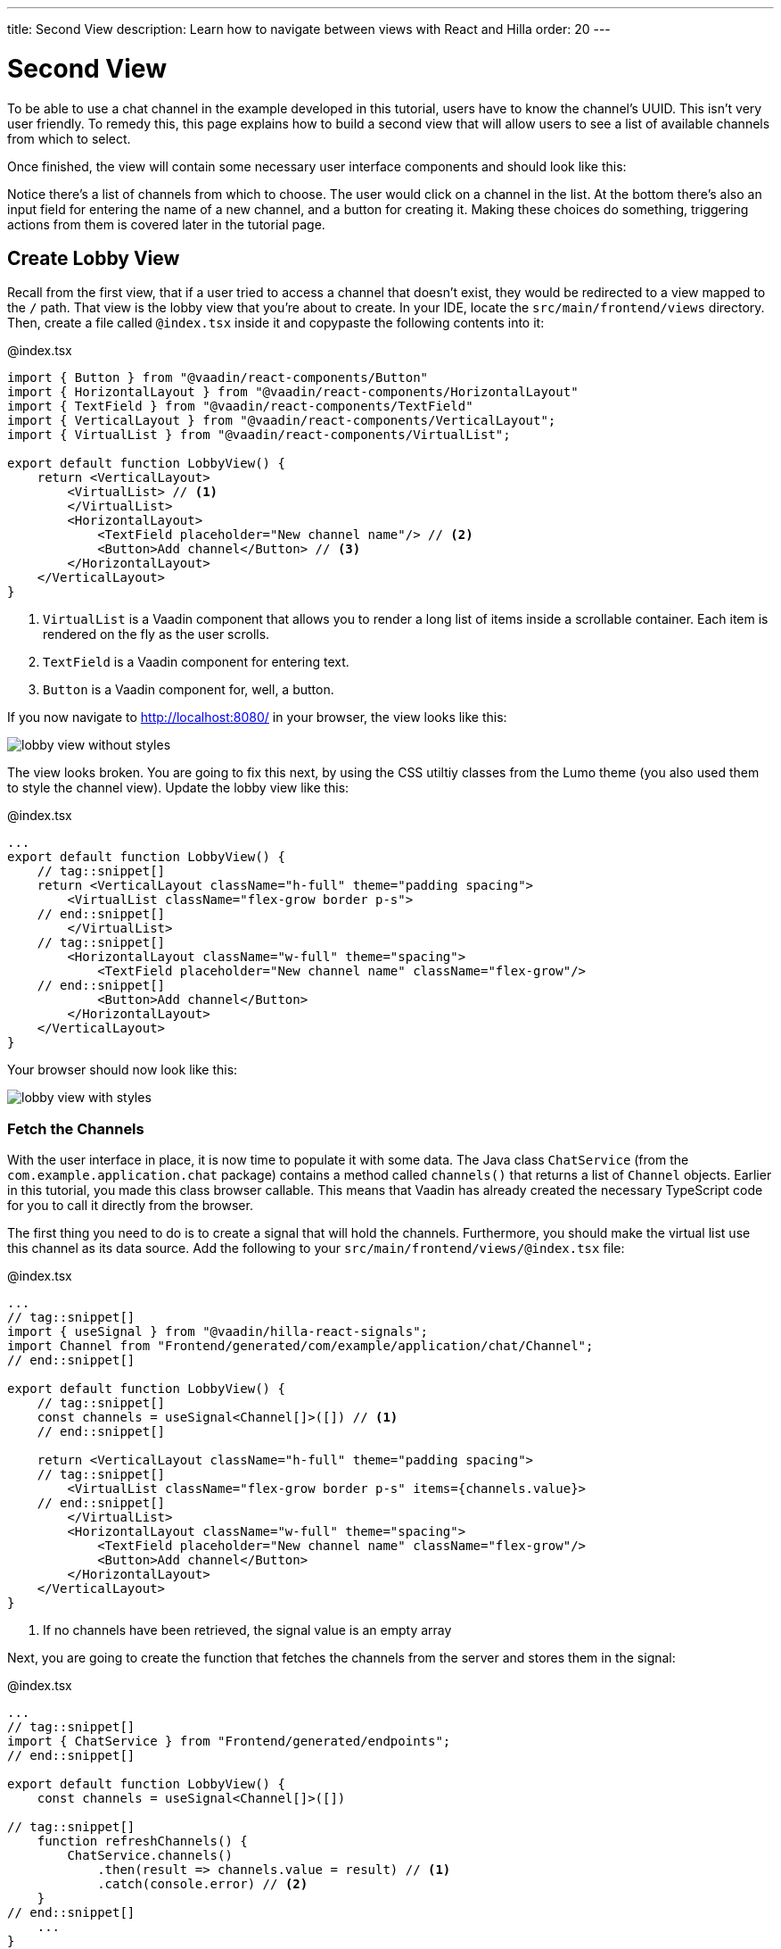 ---
title: Second View
description: Learn how to navigate between views with React and Hilla
order: 20
---

= Second View

To be able to use a chat channel in the example developed in this tutorial, users have to know the channel's UUID. This isn't very user friendly. To remedy this, this page explains how to build a second view that will allow users to see a list of available channels from which to select. 

Once finished, the view will contain some necessary user interface components and should look like this:

// TODO Add screenshot

Notice there's a list of channels from which to choose. The user would click on a channel in the list. At the bottom there's also an input field for entering the name of a new channel, and a button for creating it. Making these choices do something, triggering actions from them is covered later in the tutorial page.

== Create Lobby View

Recall from the first view, that if a user tried to access a channel that doesn't exist, they would be redirected to a view mapped to the `/` path. That view is the lobby view that you're about to create. In your IDE, locate the `src/main/frontend/views` directory. Then, create a file called `@index.tsx` inside it and copypaste the following contents into it:

.@index.tsx
[source,tsx]
----
import { Button } from "@vaadin/react-components/Button"
import { HorizontalLayout } from "@vaadin/react-components/HorizontalLayout"
import { TextField } from "@vaadin/react-components/TextField"
import { VerticalLayout } from "@vaadin/react-components/VerticalLayout";
import { VirtualList } from "@vaadin/react-components/VirtualList";

export default function LobbyView() {
    return <VerticalLayout>
        <VirtualList> // <1>
        </VirtualList>
        <HorizontalLayout>
            <TextField placeholder="New channel name"/> // <2>
            <Button>Add channel</Button> // <3>
        </HorizontalLayout>
    </VerticalLayout>
}
----
<1> `VirtualList` is a Vaadin component that allows you to render a long list of items inside a scrollable container. Each item is rendered on the fly as the user scrolls.
<2> `TextField` is a Vaadin component for entering text.
<3> `Button` is a Vaadin component for, well, a button.

If you now navigate to http://localhost:8080/ in your browser, the view looks like this:

image::images/lobby_view_without_styles.png[]

The view looks broken. You are going to fix this next, by using the CSS utiltiy classes from the Lumo theme (you also used them to style the channel view). Update the lobby view like this:

.@index.tsx
[source,tsx]
----
...
export default function LobbyView() {
    // tag::snippet[]
    return <VerticalLayout className="h-full" theme="padding spacing">
        <VirtualList className="flex-grow border p-s">
    // end::snippet[]
        </VirtualList>
    // tag::snippet[]
        <HorizontalLayout className="w-full" theme="spacing">
            <TextField placeholder="New channel name" className="flex-grow"/>
    // end::snippet[]
            <Button>Add channel</Button>
        </HorizontalLayout>
    </VerticalLayout>
}
----

Your browser should now look like this:

image::images/lobby_view_with_styles.png[]

=== Fetch the Channels

With the user interface in place, it is now time to populate it with some data. The Java class `ChatService` (from the `com.example.application.chat` package) contains a method called `channels()` that returns a list of `Channel` objects. Earlier in this tutorial, you made this class browser callable. This means that Vaadin has already created the necessary TypeScript code for you to call it directly from the browser.

The first thing you need to do is to create a signal that will hold the channels. Furthermore, you should make the virtual list use this channel as its data source. Add the following to your `src/main/frontend/views/@index.tsx` file:

.@index.tsx
[source,tsx]
----
...
// tag::snippet[]
import { useSignal } from "@vaadin/hilla-react-signals";
import Channel from "Frontend/generated/com/example/application/chat/Channel";
// end::snippet[]

export default function LobbyView() {
    // tag::snippet[]
    const channels = useSignal<Channel[]>([]) // <1>
    // end::snippet[]

    return <VerticalLayout className="h-full" theme="padding spacing">
    // tag::snippet[]
        <VirtualList className="flex-grow border p-s" items={channels.value}>
    // end::snippet[]
        </VirtualList>
        <HorizontalLayout className="w-full" theme="spacing">
            <TextField placeholder="New channel name" className="flex-grow"/>
            <Button>Add channel</Button>
        </HorizontalLayout>
    </VerticalLayout>
}
----
<1> If no channels have been retrieved, the signal value is an empty array

Next, you are going to create the function that fetches the channels from the server and stores them in the signal:

.@index.tsx
[source,tsx]
----
...
// tag::snippet[]
import { ChatService } from "Frontend/generated/endpoints";
// end::snippet[]

export default function LobbyView() {
    const channels = useSignal<Channel[]>([])

// tag::snippet[]
    function refreshChannels() {
        ChatService.channels()
            .then(result => channels.value = result) // <1>
            .catch(console.error) // <2>
    }
// end::snippet[]
    ...
}
----
<1> This line stores the channel list in the `channels` signal if the server call is successful.
<2> This line logs any errors to the console.

Finally, you need to call this function inside a React effect, like this:

.@index.tsx
[source,tsx]
----
import { useEffect } from "react";

export default function LobbyView() {
    ...

    function refreshChannels() {
        ChatService.channels().then(result => channels.value = result).catch(console.error)
    }

// tag::snippet[]
    useEffect(() => {
        refreshChannels()
    }, [])
// end::snippet[]
    ...
}
----

If you now look at the browser, the list does not contain any channels at all. The reason for this is that you have not yet specified a renderer for the virutal list to use when it renders items. The renderer is a function that takes an object as the input parameter and returns a React node. One property of this input object is the `item` property, which refers to the item being rendered - or in this case, the channel being rendered.

You are now going to add a simple renderer to the virtual list. It will render a simple link for every channel in the list. When the user clicks a link, the browser navigates to the corresponding channel view. Change the lobby view like this:

.@index.tsx
[source,tsx]
----
...
import { Link } from "react-router-dom";

export default function LobbyView() {
    ...
    return <VerticalLayout className="h-full" theme="padding spacing">
// tag::snippet[]
        <VirtualList className="flex-grow border p-s" items={channels.value}>
            {({item}) => { // <1>
                return <Link to={"/channel/" + item.id}>{item.name}</Link> // <2>
            }}
        </VirtualList>
// end::snippet[]
}
----
<1> This line extracts the `item` property from the input object, ignoring everything else.
<2> This line renders a `Link` for each channel in the list.

If you now look at the browser, it should look like this:

image:images/lobby_view_with_channels.png.png[]

Try clicking on any of the channels. You should be taken to the corresponding channel view!

=== Add New Channel

// TODO continue here